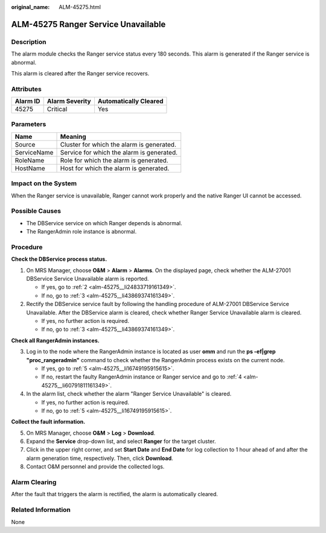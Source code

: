 :original_name: ALM-45275.html

.. _ALM-45275:

ALM-45275 Ranger Service Unavailable
====================================

Description
-----------

The alarm module checks the Ranger service status every 180 seconds. This alarm is generated if the Ranger service is abnormal.

This alarm is cleared after the Ranger service recovers.

Attributes
----------

======== ============== =====================
Alarm ID Alarm Severity Automatically Cleared
======== ============== =====================
45275    Critical       Yes
======== ============== =====================

Parameters
----------

=========== =========================================
Name        Meaning
=========== =========================================
Source      Cluster for which the alarm is generated.
ServiceName Service for which the alarm is generated.
RoleName    Role for which the alarm is generated.
HostName    Host for which the alarm is generated.
=========== =========================================

Impact on the System
--------------------

When the Ranger service is unavailable, Ranger cannot work properly and the native Ranger UI cannot be accessed.

Possible Causes
---------------

-  The DBService service on which Ranger depends is abnormal.
-  The RangerAdmin role instance is abnormal.

Procedure
---------

**Check the DBService process status.**

#. On MRS Manager, choose **O&M** > **Alarm** > **Alarms**. On the displayed page, check whether the ALM-27001 DBService Service Unavailable alarm is reported.

   -  If yes, go to :ref:`2 <alm-45275__li24833719161349>`.
   -  If no, go to :ref:`3 <alm-45275__li43869374161349>`.

#. .. _alm-45275__li24833719161349:

   Rectify the DBService service fault by following the handling procedure of ALM-27001 DBService Service Unavailable. After the DBService alarm is cleared, check whether Ranger Service Unavailable alarm is cleared.

   -  If yes, no further action is required.
   -  If no, go to :ref:`3 <alm-45275__li43869374161349>`.

**Check all RangerAdmin instances.**

3. .. _alm-45275__li43869374161349:

   Log in to the node where the RangerAdmin instance is located as user **omm** and run the **ps -ef|grep "proc_rangeradmin"** command to check whether the RangerAdmin process exists on the current node.

   -  If yes, go to :ref:`5 <alm-45275__li16749195915615>`.
   -  If no, restart the faulty RangerAdmin instance or Ranger service and go to :ref:`4 <alm-45275__li60791811161349>`.

4. .. _alm-45275__li60791811161349:

   In the alarm list, check whether the alarm "Ranger Service Unavailable" is cleared.

   -  If yes, no further action is required.
   -  If no, go to :ref:`5 <alm-45275__li16749195915615>`.

**Collect the fault information.**

5. .. _alm-45275__li16749195915615:

   On MRS Manager, choose **O&M** > **Log** > **Download**.

6. Expand the **Service** drop-down list, and select **Ranger** for the target cluster.

7. Click |image1| in the upper right corner, and set **Start Date** and **End Date** for log collection to 1 hour ahead of and after the alarm generation time, respectively. Then, click **Download**.

8. Contact O&M personnel and provide the collected logs.

Alarm Clearing
--------------

After the fault that triggers the alarm is rectified, the alarm is automatically cleared.

Related Information
-------------------

None

.. |image1| image:: /_static/images/en-us_image_0000001532767366.png
